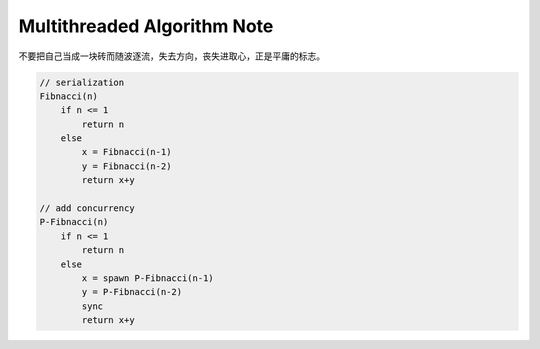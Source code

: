 ****************************
Multithreaded Algorithm Note
****************************

不要把自己当成一块砖而随波逐流，失去方向，丧失进取心，正是平庸的标志。

.. code-block:: none

    // serialization
    Fibnacci(n)
        if n <= 1
            return n
        else
            x = Fibnacci(n-1)
            y = Fibnacci(n-2)
            return x+y

    // add concurrency
    P-Fibnacci(n)
        if n <= 1
            return n
        else
            x = spawn P-Fibnacci(n-1)
            y = P-Fibnacci(n-2)
            sync
            return x+y
